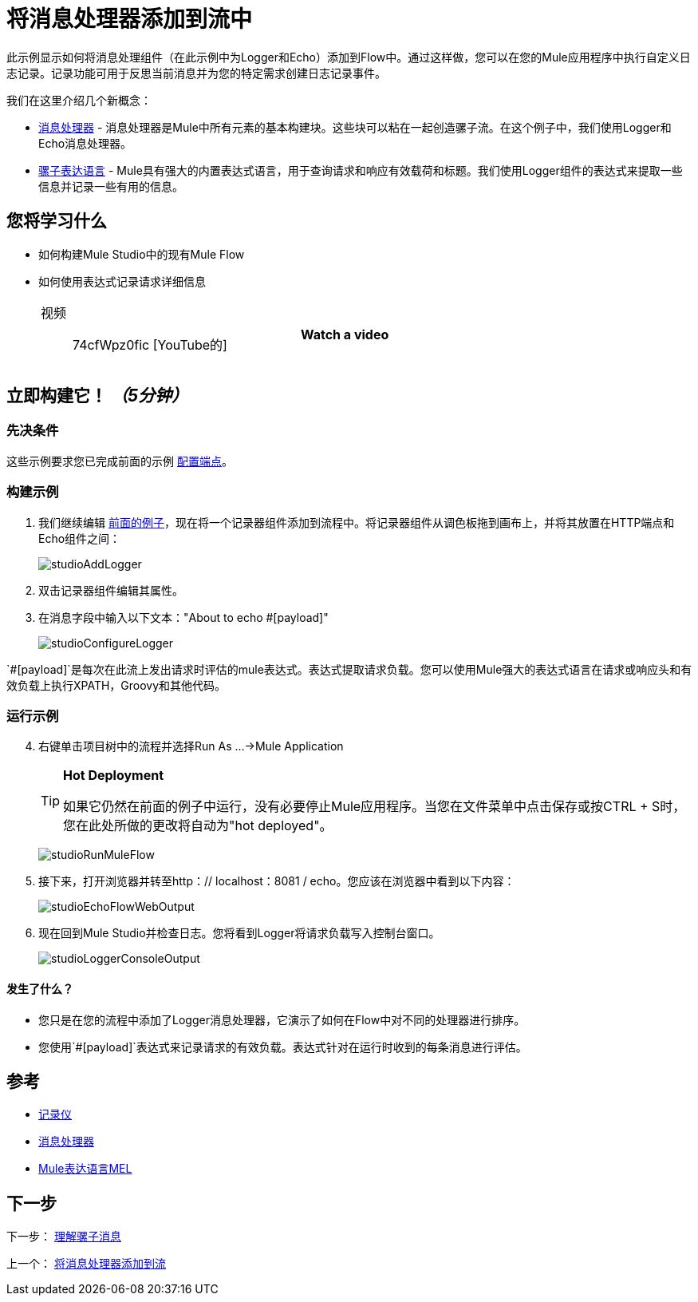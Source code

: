 = 将消息处理器添加到流中

此示例显示如何将消息处理组件（在此示例中为Logger和Echo）添加到Flow中。通过这样做，您可以在您的Mule应用程序中执行自定义日志记录。记录功能可用于反思当前消息并为您的特定需求创建日志记录事件。

我们在这里介绍几个新概念：

*  link:https://blogs.mulesoft.com/dev/mule-dev/mule-3-architecture-part-2-introducing-the-message-processor/[消息处理器]  - 消息处理器是Mule中所有元素的基本构建块。这些块可以粘在一起创造骡子流。在这个例子中，我们使用Logger和Echo消息处理器。
*  link:/mule-user-guide/v/3.3/mule-expression-language-mel[骡子表达语言]  -  Mule具有强大的内置表达式语言，用于查询请求和响应有效载荷和标题。我们使用Logger组件的表达式来提取一些信息并记录一些有用的信息。

== 您将学习什么

* 如何构建Mule Studio中的现有Mule Flow
* 如何使用表达式记录请求详细信息
+
[cols="40a,20a",width=60%]
|===
|
视频:: 74cfWpz0fic [YouTube的]  | *Watch a video*
|===

== 立即构建它！ _（5分钟）_

=== 先决条件

这些示例要求您已完成前面的示例 link:/mule-user-guide/v/3.3/configuring-an-endpoint[配置端点]。

=== 构建示例

. 我们继续编辑 link:/mule-user-guide/v/3.3/configuring-an-endpoint[前面的例子]，现在将一个记录器组件添加到流程中。将记录器组件从调色板拖到画布上，并将其放置在HTTP端点和Echo组件之间：
+
image:studioAddLogger.png[studioAddLogger]

. 双击记录器组件编辑其属性。

. 在消息字段中输入以下文本："About to echo #[payload]"
+
image:studioConfigureLogger.png[studioConfigureLogger]

`#[payload]`是每次在此流上发出请求时评估的mule表达式。表达式提取请求负载。您可以使用Mule强大的表达式语言在请求或响应头和有效负载上执行XPATH，Groovy和其他代码。

=== 运行示例

[start="4"]
. 右键单击项目树中的流程并选择Run As ...→Mule Application
+
[TIP]
====
*Hot Deployment*

如果它仍然在前面的例子中运行，没有必要停止Mule应用程序。当您在文件菜单中点击保存或按CTRL + S时，您在此处所做的更改将自动为"hot deployed"。
====
+
image:studioRunMuleFlow.png[studioRunMuleFlow]

. 接下来，打开浏览器并转至http：// localhost：8081 / echo。您应该在浏览器中看到以下内容：
+
image:studioEchoFlowWebOutput.png[studioEchoFlowWebOutput]

. 现在回到Mule Studio并检查日志。您将看到Logger将请求负载写入控制台窗口。
+
image:studioLoggerConsoleOutput.png[studioLoggerConsoleOutput]

==== 发生了什么？

* 您只是在您的流程中添加了Logger消息处理器，它演示了如何在Flow中对不同的处理器进行排序。
* 您使用`#[payload]`表达式来记录请求的有效负载。表达式针对在运行时收到的每条消息进行评估。

== 参考

*  link:/mule-user-guide/v/3.3/logger-component-reference[记录仪]
*  link:https://blogs.mulesoft.com/dev/mule-dev/mule-3-architecture-part-2-introducing-the-message-processor/[消息处理器]
*  link:/mule-user-guide/v/3.3/mule-expression-language-mel[Mule表达语言MEL]

== 下一步

下一步： link:/mule-user-guide/v/3.3/understanding-the-mule-message[理解骡子消息]

上一个： link:/mule-user-guide/v/3.3/adding-message-processors-to-a-flow[将消息处理器添加到流]
